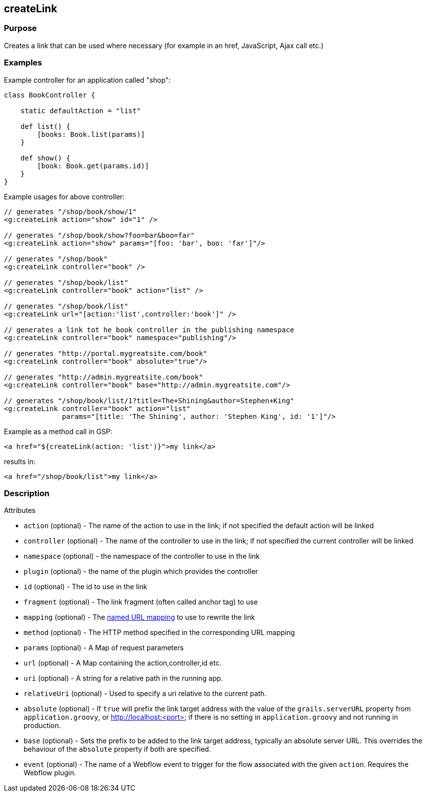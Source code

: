 
== createLink



=== Purpose


Creates a link that can be used where necessary (for example in an href, JavaScript, Ajax call etc.)


=== Examples


Example controller for an application called "shop":

[source,java]
----
class BookController {

    static defaultAction = "list"

    def list() {
        [books: Book.list(params)]
    }

    def show() {
        [book: Book.get(params.id)]
    }
}
----

Example usages for above controller:

[source,xml]
----
// generates "/shop/book/show/1"
<g:createLink action="show" id="1" />

// generates "/shop/book/show?foo=bar&boo=far"
<g:createLink action="show" params="[foo: 'bar', boo: 'far']"/>

// generates "/shop/book"
<g:createLink controller="book" />

// generates "/shop/book/list"
<g:createLink controller="book" action="list" />

// generates "/shop/book/list"
<g:createLink url="[action:'list',controller:'book']" />

// generates a link tot he book controller in the publishing namespace
<g:createLink controller="book" namespace="publishing"/>

// generates "http://portal.mygreatsite.com/book"
<g:createLink controller="book" absolute="true"/>

// generates "http://admin.mygreatsite.com/book"
<g:createLink controller="book" base="http://admin.mygreatsite.com"/>

// generates "/shop/book/list/1?title=The+Shining&author=Stephen+King"
<g:createLink controller="book" action="list"
              params="[title: 'The Shining', author: 'Stephen King', id: '1']"/>
----

Example as a method call in GSP:

[source,java]
----
<a href="${createLink(action: 'list')}">my link</a>
----

results in:

[source,xml]
----
<a href="/shop/book/list">my link</a>
----


=== Description


Attributes

* `action` (optional) - The name of the action to use in the link; if not specified the default action will be linked
* `controller` (optional) - The name of the controller to use in the link; if not specified the current controller will be linked
* `namespace` (optional) - the namespace of the controller to use in the link
* `plugin` (optional) - the name of the plugin which provides the controller
* `id` (optional) - The id to use in the link
* `fragment` (optional) - The link fragment (often called anchor tag) to use
* `mapping` (optional) - The <<namedMappings,named URL mapping>> to use to rewrite the link
* `method` (optional) - The HTTP method specified in the corresponding URL mapping
* `params` (optional) - A Map of request parameters
* `url` (optional) - A Map containing the action,controller,id etc.
* `uri` (optional) - A string for a relative path in the running app.
* `relativeUri` (optional) - Used to specify a uri relative to the current path.
* `absolute` (optional) - If `true` will prefix the link target address with the value of the `grails.serverURL` property from `application.groovy`, or http://localhost:<port> if there is no setting in `application.groovy` and not running in production.
* `base` (optional) - Sets the prefix to be added to the link target address, typically an absolute server URL. This overrides the behaviour of the `absolute` property if both are specified.
* `event` (optional) - The name of a Webflow event to trigger for the flow associated with the given `action`. Requires the Webflow plugin.

